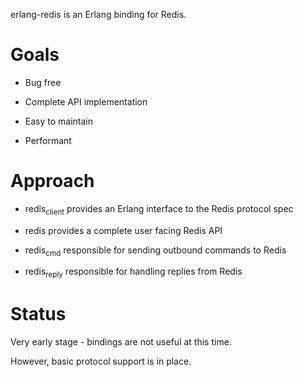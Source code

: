 # -*-org-*-

erlang-redis is an Erlang binding for Redis.

* Goals

- Bug free

- Complete API implementation

- Easy to maintain

- Performant

* Approach

- redis_client provides an Erlang interface to the Redis protocol spec

- redis provides a complete user facing Redis API

- redis_cmd responsible for sending outbound commands to Redis

- redis_reply responsible for handling replies from Redis

* Status

Very early stage - bindings are not useful at this time.

However, basic protocol support is in place.
